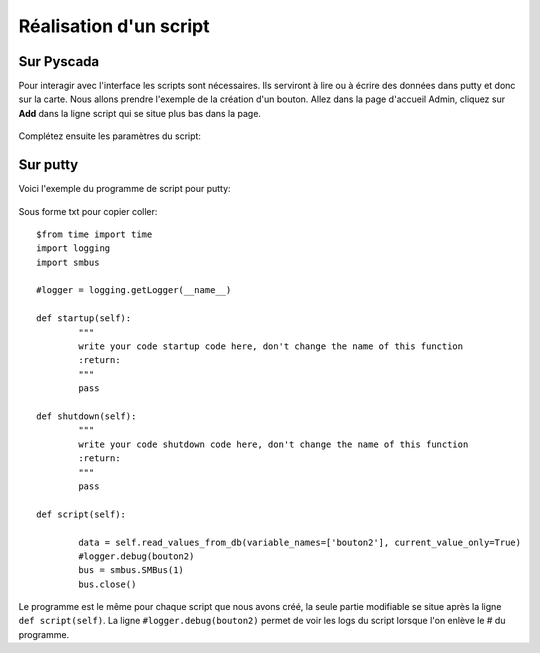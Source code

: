 Réalisation d'un script
=======================

Sur Pyscada
^^^^^^^^^^^



Pour interagir avec l'interface les scripts sont nécessaires. Ils serviront à lire ou à écrire des données dans putty et donc sur la carte. Nous allons prendre l'exemple de la création d'un bouton.
Allez dans la page d'accueil Admin, cliquez sur **Add** dans la ligne script qui se situe plus bas dans la page.

		.. image:: pic/pyscada_scripting.PNG

Complétez ensuite les paramètres du script:

		.. image:: pic/add_scripting.PNG
		
Sur putty
^^^^^^^^^
Voici l'exemple du programme de script pour putty:

		.. image:: pic/script_putty.PNG

Sous forme txt pour copier coller::

	$from time import time
	import logging
	import smbus
	
	#logger = logging.getLogger(__name__)
	
	def startup(self):
		"""
		write your code startup code here, don't change the name of this function
		:return:
		"""
		pass
	
	def shutdown(self):
		"""
		write your code shutdown code here, don't change the name of this function
		:return:
		"""
		pass
	
	def script(self):
	
		data = self.read_values_from_db(variable_names=['bouton2'], current_value_only=True)
		#logger.debug(bouton2)
		bus = smbus.SMBus(1)
		bus.close()
		
Le programme est le même pour chaque script que nous avons créé, la seule partie modifiable se situe après la ligne ``def script(self)``.
La ligne ``#logger.debug(bouton2)`` permet de voir les logs du script lorsque l'on enlève le # du programme.

